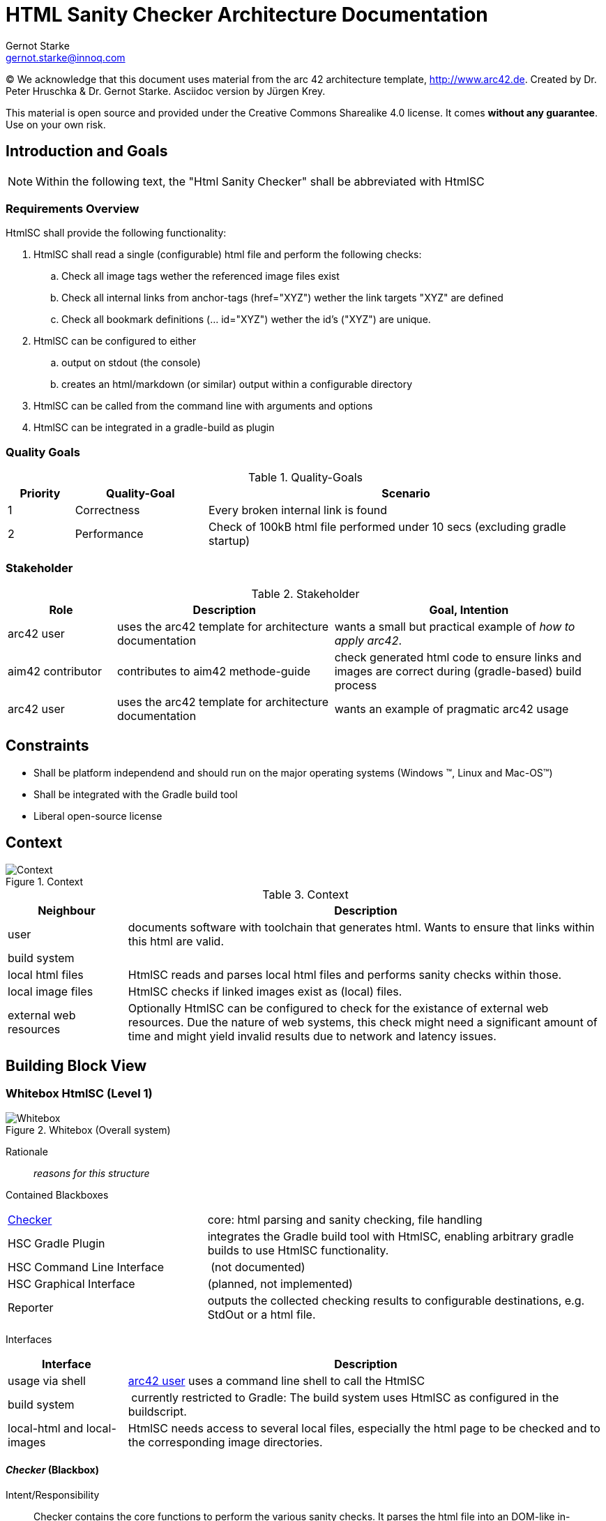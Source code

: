 = HTML Sanity Checker Architecture Documentation
:author: Gernot Starke
:email: gernot.starke@innoq.com
:date: May 30th 2014
:revision: Version 0.9b

:toc:

(C)
We acknowledge that this document uses material from the arc 42 architecture
template, http://www.arc42.de.
Created by Dr. Peter Hruschka & Dr. Gernot Starke.
Asciidoc version by Jürgen Krey.


This material is open source and provided under the Creative Commons Sharealike 4.0 license.
It comes *without any guarantee*. Use on your own risk.



== Introduction and Goals

[NOTE]
====
Within the following text, the "Html Sanity Checker" shall be abbreviated with +HtmlSC+
====


=== Requirements Overview

+HtmlSC+ shall provide the following functionality:


. +HtmlSC+ shall read a single (configurable) html file and perform the following checks:
.. Check all image tags wether the referenced image files exist
.. Check all internal links from anchor-tags (href="XYZ") wether the link targets "XYZ"
are defined
.. Check all bookmark definitions (... id="XYZ") wether the id's ("XYZ") are unique.

. +HtmlSC+ can be configured to either
.. output on stdout (the console)
.. creates an html/markdown (or similar) output within a configurable directory

. +HtmlSC+ can be called from the command line with arguments and options
. +HtmlSC+ can be integrated in a gradle-build as plugin


=== Quality Goals

[format="csv", options="header", cols="1,2,6"]
.Quality-Goals
|===
Priority,Quality-Goal,Scenario
1, Correctness, Every broken internal link is found
2, Performance, Check of 100kB html file performed under 10 secs (excluding gradle startup)
|===


=== Stakeholder

[options="header", cols="2,4,5"]
.Stakeholder
|===
| Role | Description | Goal, Intention

| [[arc42_user]] arc42 user | uses the arc42 template for architecture documentation
| wants a small but practical example of _how to apply arc42_.

| aim42 contributor
| contributes to aim42 methode-guide
| check generated html code to ensure links and images are correct during
(gradle-based) build process

| arc42 user
| uses the arc42 template for architecture documentation
| wants an example of pragmatic arc42 usage

|===


== Constraints

* Shall be platform independend and should run on the major operating systems
(Windows (TM), Linux and Mac-OS(TM))
* Shall be integrated with the Gradle build tool
* Liberal open-source license

== Context

image::images/context.png["Context", title="Context"]


// tabular description of context view
[options="header", cols="1,4"]
.Context
|===
| Neighbour | Description
| user | documents software with toolchain that generates html. Wants to ensure that
links within this html are valid.
| build system |
| local html files | +HtmlSC+ reads and parses local html files and
performs sanity checks within those.
| local image files | +HtmlSC+ checks if linked images exist as (local) files.
| external web resources | Optionally +HtmlSC+ can be configured to check for the existance
of external web resources. Due the nature of web systems, this check might need a significant
amount of time and might yield invalid results due to network and latency issues.
|===


== Building Block View

=== Whitebox +HtmlSC+ (Level 1)

image::images/whitebox-hsc.png["Whitebox", title="Whitebox (Overall system)"]

Rationale::
_reasons for this structure_


Contained Blackboxes::

[cols="1,2" options=""]
|===
| <<checker_blackbox, Checker>> | core: html parsing and sanity checking, file handling
| HSC Gradle Plugin | integrates the Gradle build tool with +HtmlSC+,
enabling arbitrary gradle builds to use +HtmlSC+ functionality.
| HSC Command Line Interface | (not documented)
| HSC Graphical Interface | (planned, not implemented)

| Reporter
| outputs the collected checking results to configurable
destinations, e.g. StdOut or a html file.
|===


Interfaces::

[cols="1,4", options="header"]
|===
| Interface | Description
| usage via shell | <<arc42_user, arc42 user>> uses a command
line shell to call the +HtmlSC+
| build system  | currently restricted to Gradle: The build
system uses +HtmlSC+ as configured in the buildscript.
| local-html and local-images | +HtmlSC+ needs access to several
local files, especially the html page to be checked and to the
corresponding image directories.
|===


[[checker_blackbox]]
==== _Checker_ (Blackbox)

Intent/Responsibility:: Checker contains the core functions
to perform the various sanity checks. It parses the html file
into an DOM-like in-memory representation, which is then
used to perform the actual checks.


Interfaces::
[cols="2,4", options="header"]
|===
| Interface (From-To) | Description

| Command Line Interface -> Checker
| Exposes the #AllChecksRunner class, as described
in <<allChecksRunner, AllChecksRunner>>.

| Gradle Plugin -> Checker
| Exposes +HtmlSC+ via a standard Gradle plugin,
as described in the Gradle user guide.
|===


Files::
    +org.aim42.htmlsc.AllChecksRunner+,
    +org.aim42.htmlsc.HtmlSanityCheckGradlePlugin+


== Runtime View
Note: Not appropriate for this system due to very simple implementation.


== Deployment View
Sanity checker will:

1. be bundled as a single jar.
2. be uploaded to a public repository (MavenCentral, JCenter, Bintray or similar),
referencable within a gradle buildfile.
3. provide a +main+ method with parameters and options, so all checks can be
called from the command line.


== Technical and Crosscutting Concepts
to be done.


== Design Decisions

=== Decision: Checking of external links postponed
